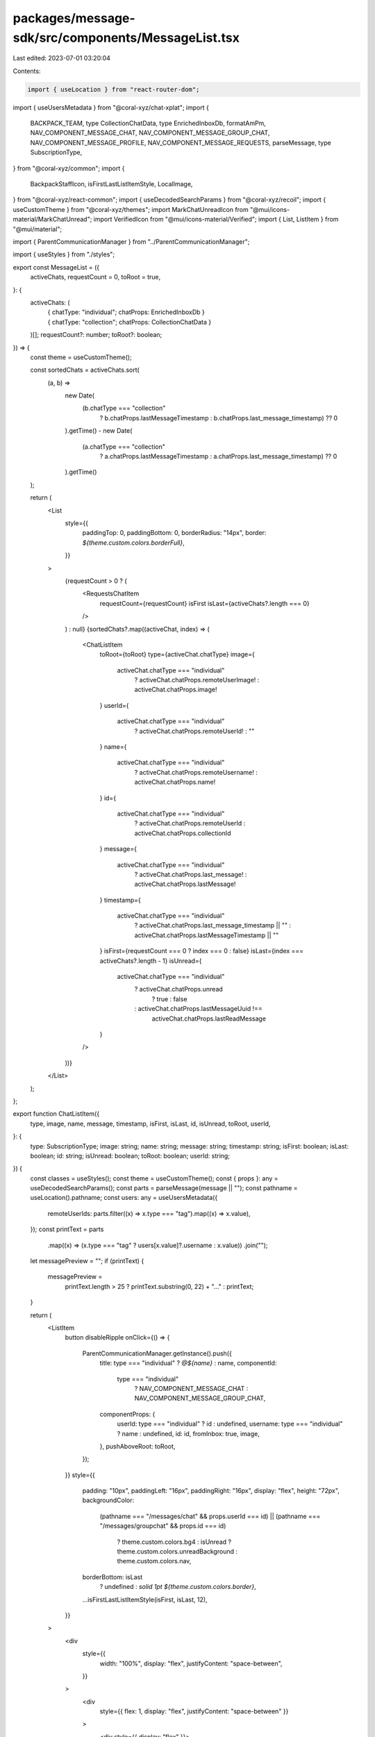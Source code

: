 packages/message-sdk/src/components/MessageList.tsx
===================================================

Last edited: 2023-07-01 03:20:04

Contents:

.. code-block:: tsx

    import { useLocation } from "react-router-dom";
import { useUsersMetadata } from "@coral-xyz/chat-xplat";
import {
  BACKPACK_TEAM,
  type CollectionChatData,
  type EnrichedInboxDb,
  formatAmPm,
  NAV_COMPONENT_MESSAGE_CHAT,
  NAV_COMPONENT_MESSAGE_GROUP_CHAT,
  NAV_COMPONENT_MESSAGE_PROFILE,
  NAV_COMPONENT_MESSAGE_REQUESTS,
  parseMessage,
  type SubscriptionType,
} from "@coral-xyz/common";
import {
  BackpackStaffIcon,
  isFirstLastListItemStyle,
  LocalImage,
} from "@coral-xyz/react-common";
import { useDecodedSearchParams } from "@coral-xyz/recoil";
import { useCustomTheme } from "@coral-xyz/themes";
import MarkChatUnreadIcon from "@mui/icons-material/MarkChatUnread";
import VerifiedIcon from "@mui/icons-material/Verified";
import { List, ListItem } from "@mui/material";

import { ParentCommunicationManager } from "../ParentCommunicationManager";

import { useStyles } from "./styles";

export const MessageList = ({
  activeChats,
  requestCount = 0,
  toRoot = true,
}: {
  activeChats: (
    | { chatType: "individual"; chatProps: EnrichedInboxDb }
    | { chatType: "collection"; chatProps: CollectionChatData }
  )[];
  requestCount?: number;
  toRoot?: boolean;
}) => {
  const theme = useCustomTheme();

  const sortedChats = activeChats.sort(
    (a, b) =>
      new Date(
        (b.chatType === "collection"
          ? b.chatProps.lastMessageTimestamp
          : b.chatProps.last_message_timestamp) ?? 0
      ).getTime() -
      new Date(
        (a.chatType === "collection"
          ? a.chatProps.lastMessageTimestamp
          : a.chatProps.last_message_timestamp) ?? 0
      ).getTime()
  );

  return (
    <List
      style={{
        paddingTop: 0,
        paddingBottom: 0,
        borderRadius: "14px",
        border: `${theme.custom.colors.borderFull}`,
      }}
    >
      {requestCount > 0 ? (
        <RequestsChatItem
          requestCount={requestCount}
          isFirst
          isLast={activeChats?.length === 0}
        />
      ) : null}
      {sortedChats?.map((activeChat, index) => (
        <ChatListItem
          toRoot={toRoot}
          type={activeChat.chatType}
          image={
            activeChat.chatType === "individual"
              ? activeChat.chatProps.remoteUserImage!
              : activeChat.chatProps.image!
          }
          userId={
            activeChat.chatType === "individual"
              ? activeChat.chatProps.remoteUserId!
              : ""
          }
          name={
            activeChat.chatType === "individual"
              ? activeChat.chatProps.remoteUsername!
              : activeChat.chatProps.name!
          }
          id={
            activeChat.chatType === "individual"
              ? activeChat.chatProps.remoteUserId
              : activeChat.chatProps.collectionId
          }
          message={
            activeChat.chatType === "individual"
              ? activeChat.chatProps.last_message!
              : activeChat.chatProps.lastMessage!
          }
          timestamp={
            activeChat.chatType === "individual"
              ? activeChat.chatProps.last_message_timestamp || ""
              : activeChat.chatProps.lastMessageTimestamp || ""
          }
          isFirst={requestCount === 0 ? index === 0 : false}
          isLast={index === activeChats?.length - 1}
          isUnread={
            activeChat.chatType === "individual"
              ? activeChat.chatProps.unread
                ? true
                : false
              : activeChat.chatProps.lastMessageUuid !==
                activeChat.chatProps.lastReadMessage
          }
        />
      ))}
    </List>
  );
};

export function ChatListItem({
  type,
  image,
  name,
  message,
  timestamp,
  isFirst,
  isLast,
  id,
  isUnread,
  toRoot,
  userId,
}: {
  type: SubscriptionType;
  image: string;
  name: string;
  message: string;
  timestamp: string;
  isFirst: boolean;
  isLast: boolean;
  id: string;
  isUnread: boolean;
  toRoot: boolean;
  userId: string;
}) {
  const classes = useStyles();
  const theme = useCustomTheme();
  const { props }: any = useDecodedSearchParams();
  const parts = parseMessage(message || "");
  const pathname = useLocation().pathname;
  const users: any = useUsersMetadata({
    remoteUserIds: parts.filter((x) => x.type === "tag").map((x) => x.value),
  });
  const printText = parts
    .map((x) => (x.type === "tag" ? users[x.value]?.username : x.value))
    .join("");

  let messagePreview = "";
  if (printText) {
    messagePreview =
      printText.length > 25 ? printText.substring(0, 22) + "..." : printText;
  }

  return (
    <ListItem
      button
      disableRipple
      onClick={() => {
        ParentCommunicationManager.getInstance().push({
          title: type === "individual" ? `@${name}` : name,
          componentId:
            type === "individual"
              ? NAV_COMPONENT_MESSAGE_CHAT
              : NAV_COMPONENT_MESSAGE_GROUP_CHAT,
          componentProps: {
            userId: type === "individual" ? id : undefined,
            username: type === "individual" ? name : undefined,
            id: id,
            fromInbox: true,
            image,
          },
          pushAboveRoot: toRoot,
        });
      }}
      style={{
        padding: "10px",
        paddingLeft: "16px",
        paddingRight: "16px",
        display: "flex",
        height: "72px",
        backgroundColor:
          (pathname === "/messages/chat" && props.userId === id) ||
          (pathname === "/messages/groupchat" && props.id === id)
            ? theme.custom.colors.bg4
            : isUnread
            ? theme.custom.colors.unreadBackground
            : theme.custom.colors.nav,
        borderBottom: isLast
          ? undefined
          : `solid 1pt ${theme.custom.colors.border}`,
        ...isFirstLastListItemStyle(isFirst, isLast, 12),
      }}
    >
      <div
        style={{
          width: "100%",
          display: "flex",
          justifyContent: "space-between",
        }}
      >
        <div
          style={{ flex: 1, display: "flex", justifyContent: "space-between" }}
        >
          <div style={{ display: "flex" }}>
            <div
              style={{
                display: "flex",
                flexDirection: "column",
                justifyContent: "center",
              }}
            >
              <UserIcon
                onClick={() => {
                  if (type === "collection") {
                    return;
                  }
                  ParentCommunicationManager.getInstance().push({
                    title: `@${name}`,
                    componentId: NAV_COMPONENT_MESSAGE_PROFILE,
                    componentProps: {
                      userId: id,
                    },

                    pushAboveRoot: toRoot,
                  });
                }}
                image={image}
              />
            </div>
            <div>
              <div
                className={classes.userTextSmall}
                style={{
                  display: "flex",
                  fontWeight: isUnread ? 700 : 600,
                  color: isUnread
                    ? theme.custom.colors.fontColor
                    : theme.custom.colors.smallTextColor,
                }}
              >
                <div>{type === "individual" ? `@${name}` : name}</div>
                {id === "backpack-chat" ? (
                  <div
                    style={{
                      display: "flex",
                      justifyContent: "center",
                      flexDirection: "column",
                    }}
                  >
                    <VerifiedIcon
                      style={{
                        fontSize: 14,
                        marginLeft: 3,
                        color: theme.custom.colors.verified,
                      }}
                    />
                  </div>
                ) : null}
                {BACKPACK_TEAM.includes(userId) ? <BackpackStaffIcon /> : null}
              </div>
              <div
                className={classes.userTextSmall}
                style={{
                  wordBreak: "break-all",
                  fontWeight: 500,
                  color: isUnread
                    ? theme.custom.colors.fontColor
                    : theme.custom.colors.smallTextColor,
                }}
              >
                {messagePreview}
              </div>
            </div>
          </div>
          <div
            className={classes.timestamp}
            style={{
              textAlign: "right",
              minWidth: "63px",
              fontWeight: isUnread ? 700 : 500,
              color: isUnread
                ? theme.custom.colors.fontColor
                : theme.custom.colors.smallTextColor,
            }}
          >
            {formatAmPm(new Date(timestamp))}
          </div>
        </div>
      </div>
    </ListItem>
  );
}

export function RequestsChatItem({
  requestCount,
  isFirst,
  isLast,
}: {
  requestCount: number;
  isFirst: boolean;
  isLast: boolean;
}) {
  const classes = useStyles();
  const theme = useCustomTheme();

  return (
    <ListItem
      button
      disableRipple
      onClick={() => {
        ParentCommunicationManager.getInstance().push({
          title: `Requests`,
          componentId: NAV_COMPONENT_MESSAGE_REQUESTS,
          componentProps: {},
          pushAboveRoot: true,
        });
      }}
      style={{
        padding: "10px",
        paddingLeft: "16px",
        paddingRight: "16px",
        display: "flex",
        height: "80px",
        backgroundColor: theme.custom.colors.nav,
        borderBottom: isLast
          ? undefined
          : `solid 1pt ${theme.custom.colors.border}`,
        ...isFirstLastListItemStyle(isFirst, isLast, 12),
      }}
    >
      <div
        style={{
          width: "100%",
          display: "flex",
          justifyContent: "space-between",
        }}
      >
        <div
          style={{ flex: 1, display: "flex", justifyContent: "space-between" }}
        >
          <div style={{ display: "flex" }}>
            <div
              style={{
                display: "flex",
                flexDirection: "column",
                justifyContent: "center",
              }}
            >
              <div
                style={{
                  width: 40,
                  height: 40,
                  padding: 10,
                  background: theme.custom.colors.background,
                  borderRadius: 20,
                  display: "flex",
                  justifyContent: "center",
                  marginRight: 8,
                }}
              >
                <div
                  style={{
                    display: "flex",
                    justifyContent: "center",
                    flexDirection: "column",
                  }}
                >
                  <MarkChatUnreadIcon
                    style={{ color: theme.custom.colors.icon, width: 18 }}
                  />
                </div>
              </div>
            </div>
            <div>
              <div
                className={classes.userTextSmall}
                style={{ fontWeight: 600 }}
              >
                Message requests
              </div>
              <div className={classes.userTextSmall}>
                {requestCount === 1 ? "1 person" : `${requestCount} people`} you
                may know
              </div>
            </div>
          </div>
        </div>
      </div>
    </ListItem>
  );
}

function UserIcon({ image }: any) {
  const classes = useStyles();
  return (
    <LocalImage
      size={40}
      style={{ width: 40, height: 40 }}
      src={image}
      className={classes.iconCircularBig}
    />
  );
}


